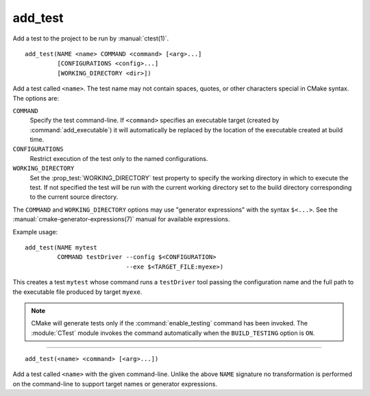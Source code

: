 add_test
--------

Add a test to the project to be run by :manual:`ctest(1)`.

::

  add_test(NAME <name> COMMAND <command> [<arg>...]
           [CONFIGURATIONS <config>...]
           [WORKING_DIRECTORY <dir>])

Add a test called ``<name>``.  The test name may not contain spaces,
quotes, or other characters special in CMake syntax.  The options are:

``COMMAND``
  Specify the test command-line.  If ``<command>`` specifies an
  executable target (created by :command:`add_executable`) it will
  automatically be replaced by the location of the executable created
  at build time.

``CONFIGURATIONS``
  Restrict execution of the test only to the named configurations.

``WORKING_DIRECTORY``
  Set the :prop_test:`WORKING_DIRECTORY` test property to
  specify the working directory in which to execute the test.
  If not specified the test will be run with the current working
  directory set to the build directory corresponding to the
  current source directory.

The ``COMMAND`` and ``WORKING_DIRECTORY`` options may use "generator
expressions" with the syntax ``$<...>``.  See the
:manual:`cmake-generator-expressions(7)` manual for available expressions.

Example usage::

  add_test(NAME mytest
           COMMAND testDriver --config $<CONFIGURATION>
                              --exe $<TARGET_FILE:myexe>)

This creates a test ``mytest`` whose command runs a ``testDriver`` tool
passing the configuration name and the full path to the executable
file produced by target ``myexe``.

.. note::

  CMake will generate tests only if the :command:`enable_testing`
  command has been invoked.  The :module:`CTest` module invokes the
  command automatically when the ``BUILD_TESTING`` option is ``ON``.

---------------------------------------------------------------------

::

  add_test(<name> <command> [<arg>...])

Add a test called ``<name>`` with the given command-line.  Unlike
the above ``NAME`` signature no transformation is performed on the
command-line to support target names or generator expressions.
